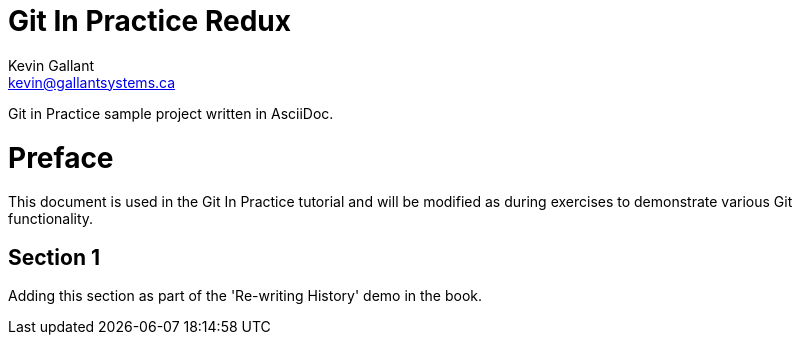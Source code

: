 = Git In Practice Redux
Kevin Gallant <kevin@gallantsystems.ca>

Git in Practice sample project written in AsciiDoc.

= Preface
This document is used in the Git In Practice tutorial and will be modified as during exercises
to demonstrate various Git functionality.

== Section 1
Adding this section as part of the 'Re-writing History' demo in the book.

